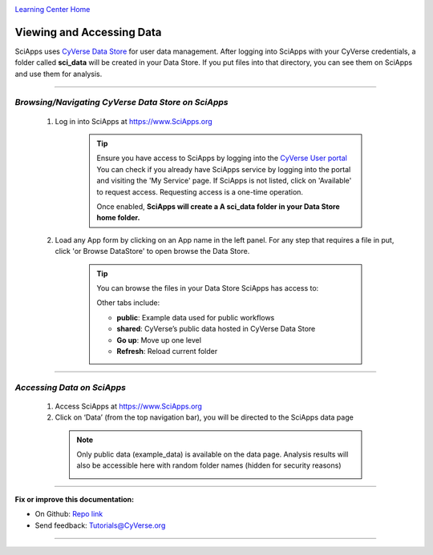 |CyVerse logo|_

|Home_Icon|_
`Learning Center Home <http://learning.cyverse.org/>`_


Viewing and Accessing Data
--------------------------

SciApps uses `CyVerse Data Store <https://cyverse-data-store-guide.readthedocs-hosted.com/en/latest/>`_
for user data management. After logging into SciApps with your CyVerse
credentials, a folder called **sci_data** will be created in your Data Store.
If you put files into that directory, you can see them on SciApps and use them
for analysis.

----

*Browsing/Navigating CyVerse Data Store on SciApps*
~~~~~~~~~~~~~~~~~~~~~~~~~~~~~~~~~~~~~~~~~~~~~~~~~~~~~

  1. Log in into SciApps at `https://www.SciApps.org <https://www.SciApps.org>`_

      .. Tip::

        Ensure you have access to SciApps by logging into the `CyVerse User portal <https://user.cyverse.org/>`_
        You can check if you already have SciApps service by logging into the
        portal and visiting the 'My Service' page. If SciApps is not listed,
        click on 'Available' to request access. Requesting access is a
        one-time operation.

        Once enabled, **SciApps will create a A sci_data folder in your Data Store home folder.**


  2. Load any App form by clicking on an App name in the left panel. For any
     step that requires a file in put, click 'or Browse DataStore' to open
     browse the Data Store.

       .. tip::

         You can browse the files in your Data Store SciApps has access to:

         |data_window|

         Other tabs include:

         - **public**: Example data used for public workflows
         - **shared**: CyVerse’s public data hosted in CyVerse Data Store
         - **Go up**: Move up one level
         - **Refresh**: Reload current folder

----

*Accessing Data on SciApps*
~~~~~~~~~~~~~~~~~~~~~~~~~~~~~
  1. Access SciApps at https://www.SciApps.org

  2. Click on ‘Data’ (from the top navigation bar), you will be directed to the
     SciApps data page

    .. Note::
      Only public data (example_data) is available on the data page. Analysis
      results will also be accessible here with random folder names
      (hidden for security reasons)

      |data_web|
----


**Fix or improve this documentation:**

- On Github: `Repo link <https://github.com/CyVerse-learning-materials/SciApps_guide>`_
- Send feedback: `Tutorials@CyVerse.org <Tutorials@CyVerse.org>`_

----

.. |CyVerse logo| image:: ./img/cyverse_rgb.png
    :width: 500
    :height: 100
.. _CyVerse logo: http://learning.cyverse.org/
.. |Home_Icon| image:: ./img/homeicon.png
    :width: 25
    :height: 25
.. _Home_Icon: http://learning.cyverse.org/
.. |data_window| image:: ./img/sci_apps/data_window.gif
    :width: 500
    :height: 200
.. |data_web| image:: ./img/sci_apps/data_web.gif
    :width: 550
    :height: 276
